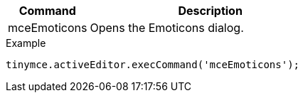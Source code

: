 [cols="1,3",options="header",]
|===
|Command |Description
|mceEmoticons |Opens the Emoticons dialog.
|===

.Example
[source,js]
----
tinymce.activeEditor.execCommand('mceEmoticons');
----

